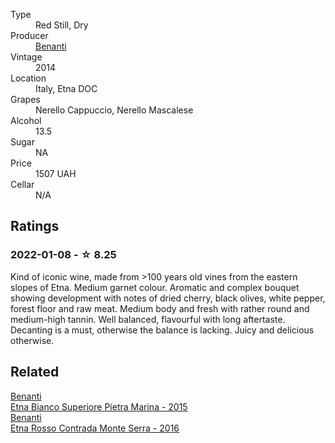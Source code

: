 #+attr_html: :class wine-main-image
[[file:/images/53/8e07c5-fd47-4b90-88e8-d6914f2bc23c/2021-10-26-09-59-46-596E5B92-1C92-447E-965B-8772150EAC2F-1-105-c@512.webp]]

- Type :: Red Still, Dry
- Producer :: [[barberry:/producers/67b9a0dc-6746-4fba-9e0d-2eaa92eaa0cb][Benanti]]
- Vintage :: 2014
- Location :: Italy, Etna DOC
- Grapes :: Nerello Cappuccio, Nerello Mascalese
- Alcohol :: 13.5
- Sugar :: NA
- Price :: 1507 UAH
- Cellar :: N/A

** Ratings

*** 2022-01-08 - ☆ 8.25

Kind of iconic wine, made from >100 years old vines from the eastern slopes of Etna. Medium garnet colour. Aromatic and complex bouquet showing development with notes of dried cherry, black olives, white pepper, forest floor and raw meat. Medium body and fresh with rather round and medium-high tannin. Well balanced, flavourful with long aftertaste. Decanting is a must, otherwise the balance is lacking. Juicy and delicious otherwise.

** Related

#+begin_export html
<div class="flex-container">
  <a class="flex-item flex-item-left" href="/wines/3d42539f-0795-4537-b849-dc36deb102d3.html">
    <img class="flex-bottle" src="/images/3d/42539f-0795-4537-b849-dc36deb102d3/2022-11-19-12-38-15-84302EAE-5E49-4CE6-9081-78117479C17C@512.webp"></img>
    <section class="h">Benanti</section>
    <section class="h text-bolder">Etna Bianco Superiore Pietra Marina - 2015</section>
  </a>

  <a class="flex-item flex-item-right" href="/wines/b8803c15-f4ac-4fe4-9b7d-0c1c02cedc84.html">
    <img class="flex-bottle" src="/images/b8/803c15-f4ac-4fe4-9b7d-0c1c02cedc84/2022-11-18-09-10-28-5196AD5E-44CB-4686-8063-A7EF3C163558-1-105-c@512.webp"></img>
    <section class="h">Benanti</section>
    <section class="h text-bolder">Etna Rosso Contrada Monte Serra - 2016</section>
  </a>

</div>
#+end_export
